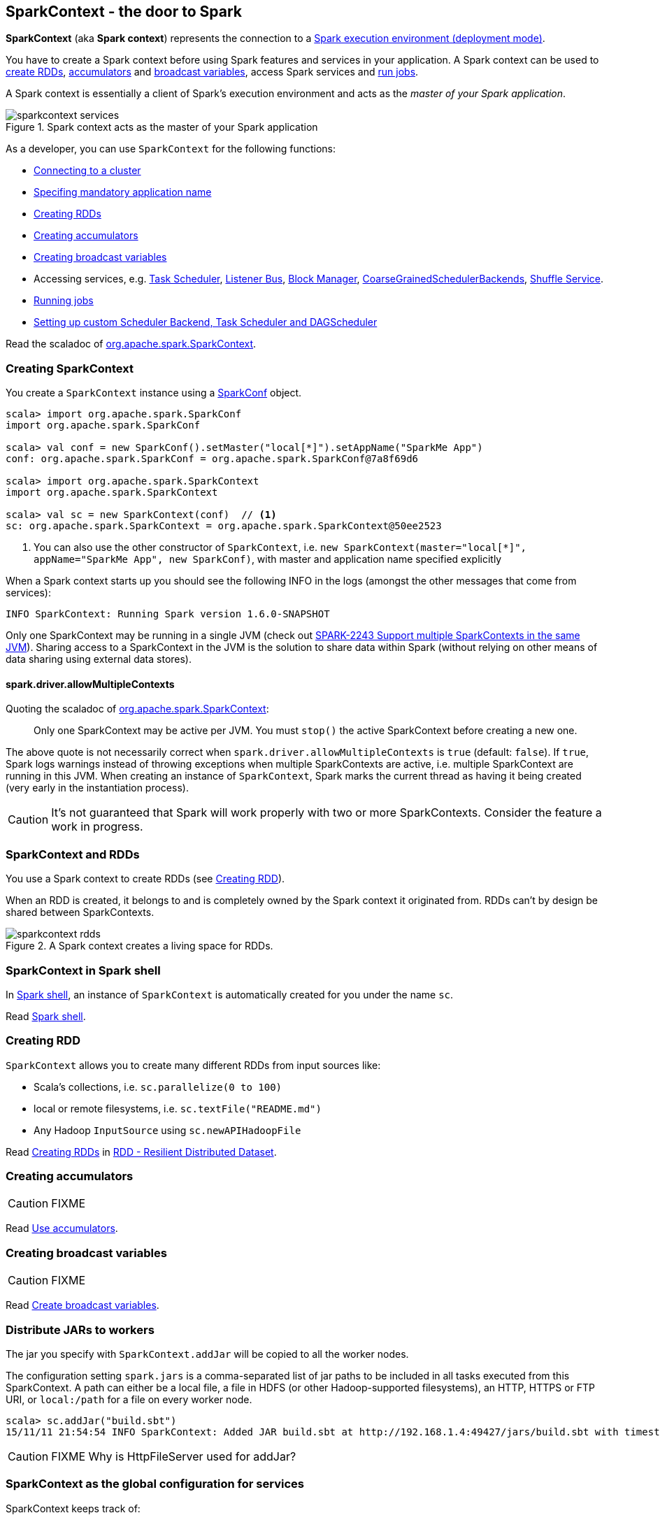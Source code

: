 == SparkContext - the door to Spark

*SparkContext* (aka *Spark context*) represents the connection to a link:spark-deployment-modes.adoc[Spark execution environment (deployment mode)].

You have to create a Spark context before using Spark features and services in your application. A Spark context can be used to <<creating-rdds, create RDDs>>, <<creating-accumulators, accumulators>> and <<creating-broadcasts, broadcast variables>>, access Spark services and <<running-jobs, run jobs>>.

A Spark context is essentially a client of Spark's execution environment and acts as the _master of your Spark application_.

.Spark context acts as the master of your Spark application
image::diagrams/sparkcontext-services.png[align="center"]

As a developer, you can use `SparkContext` for the following functions:

* link:spark-cluster.adoc[Connecting to a cluster]
* link:spark-configuration.adoc[Specifing mandatory application name]
* <<creating-rdds, Creating RDDs>>
* <<creating-accumulators, Creating accumulators>>
* <<creating-broadcasts, Creating broadcast variables>>
* Accessing services, e.g. link:spark-taskscheduler.adoc[Task Scheduler], link:spark-scheduler-listeners.adoc[Listener Bus], link:spark-blockmanager.adoc[Block Manager], <<coarse-grained-scheduler-backends, CoarseGrainedSchedulerBackends>>, link:spark-shuffle-service.adoc[Shuffle Service].
* <<running-jobs, Running jobs>>
* <<custom-schedulers, Setting up custom Scheduler Backend, Task Scheduler and DAGScheduler>>

Read the scaladoc of  http://spark.apache.org/docs/latest/api/scala/index.html#org.apache.spark.SparkContext[org.apache.spark.SparkContext].

=== [[creating-sparkcontext]] Creating SparkContext

You create a `SparkContext` instance using a link:spark-configuration.adoc[SparkConf] object.

[source, scala]
----
scala> import org.apache.spark.SparkConf
import org.apache.spark.SparkConf

scala> val conf = new SparkConf().setMaster("local[*]").setAppName("SparkMe App")
conf: org.apache.spark.SparkConf = org.apache.spark.SparkConf@7a8f69d6

scala> import org.apache.spark.SparkContext
import org.apache.spark.SparkContext

scala> val sc = new SparkContext(conf)  // <1>
sc: org.apache.spark.SparkContext = org.apache.spark.SparkContext@50ee2523
----
<1> You can also use the other constructor of `SparkContext`, i.e. `new SparkContext(master="local[*]", appName="SparkMe App", new SparkConf)`, with master and application name specified explicitly

When a Spark context starts up you should see the following INFO in the logs (amongst the other messages that come from services):

```
INFO SparkContext: Running Spark version 1.6.0-SNAPSHOT
```

Only one SparkContext may be running in a single JVM (check out https://issues.apache.org/jira/browse/SPARK-2243[SPARK-2243 Support multiple SparkContexts in the same JVM]). Sharing access to a SparkContext in the JVM is the solution to share data within Spark (without relying on other means of data sharing using external data stores).

==== [[allowMultipleContexts]] spark.driver.allowMultipleContexts

Quoting the scaladoc of  http://spark.apache.org/docs/latest/api/scala/index.html#org.apache.spark.SparkContext[org.apache.spark.SparkContext]:

> Only one SparkContext may be active per JVM. You must `stop()` the active SparkContext before creating a new one.

The above quote is not necessarily correct when `spark.driver.allowMultipleContexts` is `true` (default: `false`). If `true`, Spark logs warnings instead of throwing exceptions when multiple SparkContexts are active, i.e. multiple SparkContext are running in this JVM. When creating an instance of `SparkContext`, Spark marks the current thread as having it being created (very early in the instantiation process).

CAUTION: It's not guaranteed that Spark will work properly with two or more SparkContexts. Consider the feature a work in progress.

=== [[sparkcontext-and-rdd]] SparkContext and RDDs

You use a Spark context to create RDDs (see <<creating-rdds, Creating RDD>>).

When an RDD is created, it belongs to and is completely owned by the Spark context it originated from. RDDs can't by design be shared between SparkContexts.

.A Spark context creates a living space for RDDs.
image::diagrams/sparkcontext-rdds.png[align="center"]

=== SparkContext in Spark shell

In link:spark-shell.adoc[Spark shell], an instance of `SparkContext` is automatically created for you under the name `sc`.

Read link:spark-shell.adoc[Spark shell].

=== [[creating-rdds]] Creating RDD

`SparkContext` allows you to create many different RDDs from input sources like:

* Scala's collections, i.e. `sc.parallelize(0 to 100)`
* local or remote filesystems, i.e. `sc.textFile("README.md")`
* Any Hadoop `InputSource` using `sc.newAPIHadoopFile`

Read link:spark-rdd.adoc#creating-rdds[Creating RDDs] in link:spark-rdd.adoc[RDD - Resilient Distributed Dataset].

=== [[creating-accumulators]] Creating accumulators

CAUTION: FIXME

Read link:spark-accumulators.adoc[Use accumulators].

=== [[creating-broadcasts]] Creating broadcast variables

CAUTION: FIXME

Read link:spark-broadcast.adoc[Create broadcast variables].

=== [[jars]] Distribute JARs to workers

The jar you specify with `SparkContext.addJar` will be copied to all the worker nodes.

The configuration setting `spark.jars` is a comma-separated list of jar paths to be included in all tasks executed from this SparkContext. A path can either be a local file, a file in HDFS (or other Hadoop-supported filesystems), an HTTP, HTTPS or FTP URI, or `local:/path` for a file on every worker node.

```
scala> sc.addJar("build.sbt")
15/11/11 21:54:54 INFO SparkContext: Added JAR build.sbt at http://192.168.1.4:49427/jars/build.sbt with timestamp 1447275294457
```

CAUTION: FIXME Why is HttpFileServer used for addJar?

=== SparkContext as the global configuration for services

SparkContext keeps track of:

* shuffle ids using `nextShuffleId` internal field for link:spark-dagscheduler.adoc#ShuffleMapStage[registering shuffle dependencies] to link:spark-shuffle-service.adoc[Shuffle Service].

=== [[running-jobs]] Running Jobs

All link:spark-rdd.adoc#actions[RDD actions] in Spark launch link:spark-dagscheduler.adoc#jobs[jobs] (that are run on one or many partitions of the RDD) using `SparkContext.runJob(rdd: RDD[T], func: Iterator[T] => U): Array[U]`.

TIP: For some actions like `first()` and `lookup()`, there is no need to compute all the partitions of the RDD in a job. And Spark knows it.

[source,scala]
----
scala> import org.apache.spark.TaskContext
import org.apache.spark.TaskContext

scala> sc.runJob(lines, (t: TaskContext, i: Iterator[String]) => 1) // <1>
res0: Array[Int] = Array(1, 1)  // <2>
----
<1> Run a job using `runJob` on `lines` RDD with a function that returns 1 for every partition (of `lines` RDD).
<2> What can you say about the number of partitions of the `lines` RDD? Is your result `res0` different than mine? Why?

Running a job is essentially executing a `func` function on all or a subset of partitions in an `rdd` RDD and returning the result as an array (with elements being the results per partition).

`SparkContext.runJob` prints out the following INFO message:

```
INFO Starting job: ...
```

And it follows up on link:spark-rdd.adoc#spark.logLineage[spark.logLineage] and then hands over the execution to link:spark-dagscheduler.adoc#runJob[DAGScheduler.runJob()].

.Executing action
image::images/spark-runjob.png[align="center"]

Before the method finishes, it does link:spark-rdd-checkpointing.adoc[checkpointing] and posts `JobSubmitted` event (see <<event-loop,Event loop>>).

[CAUTION]
====
Spark can only run jobs when a Spark context is available and active, i.e. started. See <<stopping-spark-context, Stopping Spark context>>.

Since SparkContext runs inside a Spark driver, i.e. a Spark application, it must be alive to run jobs.
====

=== [[stopping-spark-context]] Stopping Spark Context

You can stop a Spark context using `SparkContext.stop` method. Stopping a Spark context stops a Spark application.

An attempt to use a Spark context after it was stopped will result in `java.lang.IllegalStateException: SparkContext has been shutdown`.

[source, scala]
----
scala> sc.stop

scala> sc.parallelize(0 to 5)
java.lang.IllegalStateException: Cannot call methods on a stopped SparkContext.
----

=== [[custom-schedulers]] Custom SchedulerBackend, TaskScheduler and DAGScheduler

By default, SparkContext uses (`private[spark]` class) `org.apache.spark.scheduler.DAGScheduler`, but you can develop your own custom DAGScheduler implementation, and use (`private[spark]`) `SparkContext.dagScheduler_=(ds: DAGScheduler)` method to assign yours.

It is also applicable to `SchedulerBackend` and `TaskScheduler` using `schedulerBackend_=(sb: SchedulerBackend)` and `taskScheduler_=(ts: TaskScheduler)` methods, respectively.

CAUTION: FIXME Make it an advanced exercise.

=== [[createTaskScheduler]] Creating Scheduler Backend and Task Scheduler

`SparkContext.createTaskScheduler` is executed as part of <<initialization, SparkContext's initialization>> to create link:spark-taskscheduler.adoc[Task Scheduler] and link:spark-execution-model.adoc#scheduler-backends[Scheduler Backend].

It uses the link:spark-deployment-modes.adoc#master-urls[given master URL] and information gathered so far.

.SparkContext creates Task Scheduler and Scheduler Backend
image::diagrams/sparkcontext-createtaskscheduler.png[align="center"]

=== [[events]] Events

When a Spark context starts, it triggers `SparkListenerEnvironmentUpdate` and `SparkListenerApplicationStart` events.

Refer to the section <<initialization, SparkContext's initialization>>.

=== [[persistentRdds]] Persisted RDDs

FIXME When is the internal field `persistentRdds` used?

=== [[setting-default-log-level]] Setting Default Log Level Programatically

You can use `SparkContext.setLogLevel(logLevel: String)` to adjust logging level in a Spark application, e.g. link:spark-shell.adoc[Spark shell].

[TIP]
====
`sc.setLogLevel("INFO")` becomes `org.apache.log4j.Level.toLevel(logLevel)` and `org.apache.log4j.Logger.getRootLogger().setLevel(l)` internally.

See https://github.com/apache/spark/blob/master/core/src/main/scala/org/apache/spark/SparkContext.scala#L367-L378[org/apache/spark/SparkContext.scala].
====

=== [[SparkStatusTracker]] SparkStatusTracker

`SparkStatusTracker` requires a Spark context to work. It is created as part of <<initialization, SparkContext's initialization>>.

SparkStatusTracker is only used by <<ConsoleProgressBar, ConsoleProgressBar>>.

=== [[ConsoleProgressBar]] ConsoleProgressBar

`ConsoleProgressBar` shows the progress of active stages in console (to `stderr`). It polls the status of stages from <<SparkStatusTracker, SparkStatusTracker>> periodically and prints out active stages with more than one task. It keeps overwriting itself to hold in one line for at most 3 first concurrent stages at a time.

```
[Stage 0:====>          (316 + 4) / 1000][Stage 1:>                (0 + 0) / 1000][Stage 2:>                (0 + 0) / 1000]]]
```

The progress includes the stage's id, the number of completed, active, and total tasks.

It is useful when you `ssh` to workers and want to see the progress of active stages.

It is only instantiated if the value of the boolean property `spark.ui.showConsoleProgress` (default: `true`) is `true` and the log level of `org.apache.spark.SparkContext` logger is `WARN` or higher (refer to link:spark-logging.adoc[Logging]).

[source, scala]
----
import org.apache.log4j._
Logger.getLogger("org.apache.spark.SparkContext").setLevel(Level.WARN)
----

To print the progress nicely ConsoleProgressBar uses `COLUMNS` environment variable to know the width of the terminal. It assumes `80` columns.

The progress bar prints out the status after a stage has ran at least `500ms`, every `200ms` (the values are not configurable).

See the progress bar in Spark shell with the following:

[source]
----
$ ./bin/spark-shell --conf spark.ui.showConsoleProgress=true  # <1>

scala> sc.setLogLevel("OFF")  // <2>

scala> Logger.getLogger("org.apache.spark.SparkContext").setLevel(Level.WARN)  // <3>

scala> sc.parallelize(1 to 4, 4).map { n => Thread.sleep(500 + 200 * n); n }.count  // <4>
[Stage 2:>                                                          (0 + 4) / 4]
[Stage 2:==============>                                            (1 + 3) / 4]
[Stage 2:=============================>                             (2 + 2) / 4]
[Stage 2:============================================>              (3 + 1) / 4]
----
<1> Make sure `spark.ui.showConsoleProgress` is `true`. It is by default.
<2> Disable (`OFF`) the root logger (that includes Spark's logger)
<3> Make sure `org.apache.spark.SparkContext` logger is at least `WARN`.
<4> Run a job with 4 tasks with 500ms initial sleep and 200ms sleep chunks to see the progress bar.

https://youtu.be/uEmcGo8rwek[Watch the short video] that show ConsoleProgressBar in action.

You may want to use the following example to see the progress bar in full glory - all 3 concurrent stages in console (borrowed from https://github.com/apache/spark/pull/3029#issuecomment-63244719[a comment to [SPARK-4017\] show progress bar in console #3029]):

```
> ./bin/spark-shell --conf spark.scheduler.mode=FAIR
scala> val a = sc.makeRDD(1 to 1000, 10000).map(x => (x, x)).reduceByKey(_ + _)
scala> val b = sc.makeRDD(1 to 1000, 10000).map(x => (x, x)).reduceByKey(_ + _)
scala> a.union(b).count()
```

=== [[initialization]] SparkContext's initialization

Let's walk through a typical initialization code of SparkContext in a Spark application and see what happens under the covers.

[source, scala]
----
import org.apache.spark.{SparkConf, SparkContext}

// 1. Create Spark configuration
val conf = new SparkConf()
  .setAppName("SparkMe Application")
  .setMaster("local[*]")

// 2. Create Spark context
val sc = new SparkContext(conf)
----

NOTE: The example uses Spark in link:spark-local.adoc[local mode], i.e. `setMaster("local[*]")`, but the initialization with link:spark-cluster.adoc[the other cluster modes] would follow similar steps.

It all starts with checking <<allowMultipleContexts, whether SparkContexts can be shared or not using `spark.driver.allowMultipleContexts`>>.

The very first information printed out is the version of Spark as an INFO message:

```
INFO SparkContext: Running Spark version 1.6.0-SNAPSHOT
```

An instance of link:spark-scheduler-listeners.adoc#SparkListenerBus[Listener Bus] is created (but not started yet).

The current user name is computed, i.e. read from a value of `SPARK_USER` environment variable or the currently logged-in user. It is available as later on as `sparkUser`.

```
scala> sc.sparkUser
res0: String = jacek
```

CAUTION: FIXME Where is `sparkUser` useful?

The initialization then checks whether a master URL as `spark.master` and an application name as `spark.app.name` are defined. SparkException is thrown if not.

When `spark.logConf` is `true` (default: `false`) link:spark-configuration.adoc[SparkConf.toDebugString] is called.

NOTE: `SparkConf.toDebugString` is called very early in the initialization process and other settings configured afterwards are not included. Use `sc.getConf.toDebugString` once SparkContext is initialized.

The Spark driver host (`spark.driver.host` to localhost) and port (`spark.driver.port` to `0`) system properties are set unless they are already defined.

`spark.executor.id` is set as `driver`.

TIP: Use `sc.getConf.get("spark.executor.id")` to know where the code is executed - link:spark-runtime-environment.adoc[driver or executors].

It sets the jars and files based on `spark.jars` and `spark.files`, respectively. These are files that are required for proper task execution on executors.

If `spark.eventLog.enabled` was `true` (default: `false`), the internal field `_eventLogDir` is set to the value of `spark.eventLog.dir` property or simply `/tmp/spark-events`. Also, if `spark.eventLog.compress` is `true` (default: `false`), the short name of the CompressionCodec is assigned to _eventLogCodec. The config key is `spark.io.compression.codec` (default: `snappy`). The supported codecs are: `lz4`, `lzf`, and `snappy` or their short class names.

It sets `spark.externalBlockStore.folderName` to the value of `externalBlockStoreFolderName`.

CAUTION: FIXME: What's `externalBlockStoreFolderName`?

For `yarn-client` master URL, the system property `SPARK_YARN_MODE` is set to `true`.

An instance of link:spark-webui.adoc#JobProgressListener[JobProgressListener] is created and registered to link:spark-scheduler-listeners.adoc#listener-bus[Listener Bus].

A link:spark-runtime-environment.adoc#SparkEnv[Spark execution environment] (`SparkEnv`) is created (using `createSparkEnv` that in turn calls link:spark-runtime-environment.adoc#createDriverEnv[SparkEnv.createDriverEnv]).

`MetadataCleaner` is created.

CAUTION: FIXME What's MetadataCleaner?

Optional <<ConsoleProgressBar, ConsoleProgressBar>> with <<SparkStatusTracker, SparkStatusTracker>> are created.

`SparkUI.createLiveUI` gets called to set `_ui` if the property `spark.ui.enabled` (default: `true`) is `true`.

CAUTION: FIXME Step through `SparkUI.createLiveUI`. Where's `_ui` used?

`_hadoopConfiguration = SparkHadoopUtil.get.newConfiguration(_conf)` - FIXME What's that?

If there are jars given through the SparkContext constructor, they are added using `addJar`. Same for files using `addFile`.

The amount of memory to allocate to each executor in Mb (as `_executorMemory`) is calculated. It is the value of `spark.executor.memory` setting, or `SPARK_EXECUTOR_MEMORY` environment variable, or (now deprecated) `SPARK_MEM` environment variable, or eventually `1024`.

`_executorMemory` is later available as `sc.executorMemory` and used for LOCAL_CLUSTER_REGEX, link:spark-standalone.adoc#spark-deploy-scheduler-backend[Spark Standalone's SparkDeploySchedulerBackend], to set `executorEnvs("SPARK_EXECUTOR_MEMORY")`, MesosSchedulerBackend, CoarseMesosSchedulerBackend.

The value of `SPARK_PREPEND_CLASSES` environment variable is included in `executorEnvs`.

[CAUTION]
====
FIXME

* What's `_executorMemory`?
* What's the unit of the value of `_executorMemory` exactly?
* What are "SPARK_TESTING", "spark.testing"? How do they contribute to `executorEnvs`?
* What's `executorEnvs`?
====

The Mesos scheduler backend's configuration is included in `executorEnvs`, i.e. `SPARK_EXECUTOR_MEMORY`, `_conf.getExecutorEnv`, and `SPARK_USER`.

*HeartbeatReceiver* RPC Endpoint is created using `HeartbeatReceiver`.

CAUTION: FIXME What's `_heartbeatReceiver`? Why does Spark need it?

<<createTaskScheduler, SparkContext.createTaskScheduler>> is executed (using the master URL).

CAUTION: FIXME Why is `_heartbeatReceiver.ask[Boolean](TaskSchedulerIsSet)` important?

link:spark-taskscheduler.adoc[Task Scheduler] is started.

The internal fields, `_applicationId` and `_applicationAttemptId`, are set. Application and attempt ids are specific to the implementation of link:spark-taskscheduler.adoc[Task Scheduler].

The setting `spark.app.id` is set to `_applicationId` and Web UI gets notified about the new value (using `setAppId(_applicationId)`). And also Block Manager (using `initialize(_applicationId)`).

```
scala> sc.getConf.get("spark.app.id")
res1: String = local-1447834845413
```

CAUTION: FIXME Why should UI and Block Manager know about the application id?

link:spark-metrics.adoc[Metric System] is started (after the application id is set using `spark.app.id`).

CAUTION: FIXME Why does Metric System need the application id?

The driver's metrics (servlet handler) are attached to the web ui after the metrics system is started.

`_eventLogger` is created and started if `isEventLogEnabled`. It uses `EventLoggingListener` that gets registered to `listenerBus`.

CAUTION: FIXME Why is `_eventLogger` required to be the internal field of SparkContext? Where is this used?

If link:spark-dynamic-allocation.adoc[dynamic allocation] is enabled, `_executorAllocationManager` is set to `ExecutorAllocationManager` and started.

`_cleaner` is set to link:spark-service-contextcleaner.adoc[ContextCleaner] if `spark.cleaner.referenceTracking` is `true` (default: `true`).

CAUTION: FIXME It'd be quite useful to have all the properties with their default values in `sc.getConf.toDebugString`, so when a configuration is not included but does change Spark runtime configuration, it should be added to `_conf`.

`setupAndStartListenerBus` link:spark-scheduler-listeners.adoc[registers user-defined listeners] and starts link:spark-scheduler-listeners.adoc#listener-bus[Listener Bus] that starts event delivery to the listeners.

`postEnvironmentUpdate` is called to post `SparkListenerEnvironmentUpdate` event over link:spark-scheduler-listeners.adoc#listener-bus[Listener Bus] with information about Task Scheduler's scheduling mode, added jar and file paths, and other environmental details. They are displayed in link:spark-webui.adoc#environment-tab[Web UI's Environment tab].

`postApplicationStart` is called to post `SparkListenerApplicationStart` event over link:spark-scheduler-listeners.adoc#listener-bus[Listener Bus].

`_taskScheduler.postStartHook()` is called to wait until link:spark-runtime-environment.adoc#scheduler-backends[Scheduler Backend] is ready.

CAUTION: FIXME When is a Scheduler Backend assigned to Task Scheduler and when is it ready?

Two new metrics sources are registered (via `_env.metricsSystem`):

* link:spark-blockmanager.adoc#metrics[BlockManagerSource]
* link:spark-dynamic-allocation.adoc#metrics[ExecutorAllocationManagerSource] (only when `_executorAllocationManager` is set)

`ShutdownHookManager.addShutdownHook()` is called to do SparkContext's cleanup.

CAUTION: FIXME What exactly does `ShutdownHookManager.addShutdownHook()` do?

Any non-fatal Exception leads to termination of the Spark context instance.

CAUTION: FIXME What does `NonFatal` represent in Scala?

`nextShuffleId` and `nextRddId` start with `0`.

CAUTION: FIXME Where are `nextShuffleId` and `nextRddId` used?

A new instance of Spark context is created and ready for operation.
